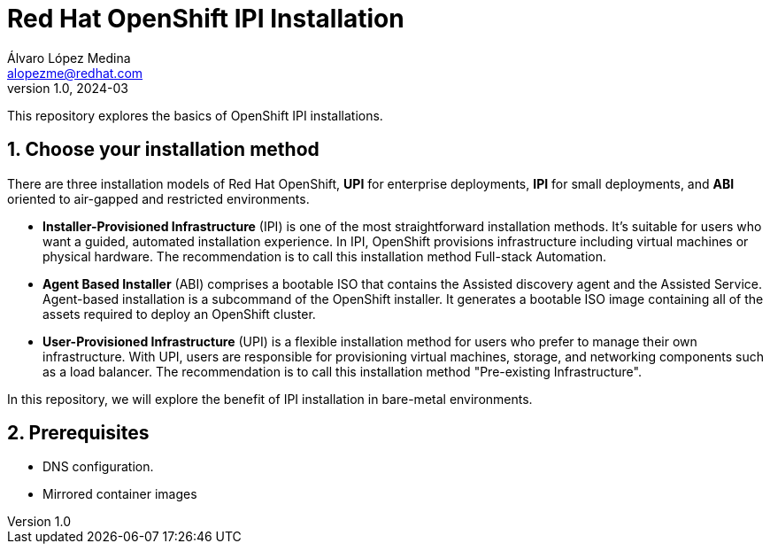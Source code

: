 = Red Hat OpenShift IPI Installation
Álvaro López Medina <alopezme@redhat.com>
v1.0, 2024-03
// Metadata
:description: This repository explores the basics of OpenShift IPI installations.
:keywords: openshift, red hat, installation, ipi
// Create TOC wherever needed
:toc: macro
:sectanchors:
:sectnumlevels: 2
:sectnums: 
:source-highlighter: pygments
:imagesdir: docs/images
// Start: Enable admonition icons
ifdef::env-github[]
:tip-caption: :bulb:
:note-caption: :information_source:
:important-caption: :heavy_exclamation_mark:
:caution-caption: :fire:
:warning-caption: :warning:
// Icons for GitHub
:yes: :heavy_check_mark:
:no: :x:
endif::[]
ifndef::env-github[]
:icons: font
// Icons not for GitHub
:yes: icon:check[]
:no: icon:times[]
endif::[]
// End: Enable admonition icons

This repository explores the basics of OpenShift IPI installations.

== Choose your installation method

There are three installation models of Red Hat OpenShift, *UPI* for enterprise deployments, *IPI* for small deployments, and *ABI* oriented to air-gapped and restricted environments.

* *Installer-Provisioned Infrastructure* (IPI) is one of the most straightforward installation methods. It's suitable for users who want a guided, automated installation experience. In IPI, OpenShift provisions infrastructure including virtual machines or physical hardware. The recommendation is to call this installation method [.underline]#Full-stack Automation#.
* *Agent Based Installer* (ABI) comprises a bootable ISO that contains the Assisted discovery agent and the Assisted Service. Agent-based installation is a subcommand of the OpenShift installer. It generates a bootable ISO image containing all of the assets required to deploy an OpenShift cluster.
* *User-Provisioned Infrastructure* (UPI) is a flexible installation method for users who prefer to manage their own infrastructure. With UPI, users are responsible for provisioning virtual machines, storage, and networking components such as a load balancer. The recommendation is to call this installation method [.underline]#"Pre-existing Infrastructure"#.

In this repository, we will explore the benefit of IPI installation in bare-metal environments.


== Prerequisites

* DNS configuration.
* Mirrored container images


